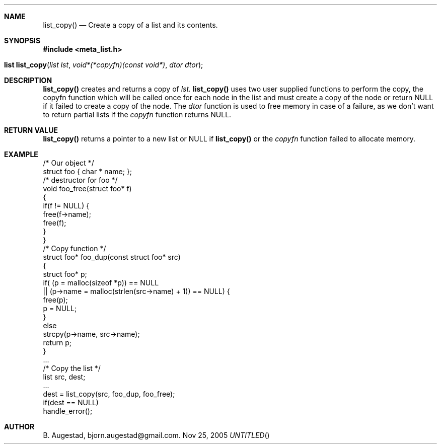 .Dd Nov 25, 2005
.Th list_copy 3
.Sh NAME
.Nm list_copy() 
.Nd Create a copy of a list and its contents.
.Sh SYNOPSIS
.Fd #include <meta_list.h>
.Fo "list list_copy"
.Fa "list lst"
.Fa "void*(*copyfn)(const void*)"
.Fa "dtor dtor"
.Fc
.Sh DESCRIPTION
.Nm
creates and returns a copy of
.Fa lst.
.Nm
uses two user supplied functions to perform the copy, the copyfn function which will be called once for each node in the list and must create a copy of the node or return NULL if it failed to create a copy of the node.
The 
.Fa dtor
function is used to free memory in case of a failure, as we don't want to return partial lists if the
.Fa copyfn
function returns NULL. 
.Sh RETURN VALUE
.Nm
returns a pointer to a new list or NULL if 
.Nm
or the 
.Fa copyfn
function failed to allocate memory.
.Sh EXAMPLE
.Bd -literal 
/* Our object */
struct foo { char * name; };
/* destructor for foo */
void foo_free(struct foo* f)
{
    if(f != NULL) {
        free(f->name);
        free(f);
    }
}
/* Copy function */
struct foo* foo_dup(const struct foo* src)
{
    struct foo* p;
    if( (p = malloc(sizeof *p)) == NULL
    ||  (p->name = malloc(strlen(src->name) + 1)) == NULL) {
       free(p);
       p = NULL;
    }
    else 
       strcpy(p->name, src->name);
    return p;
}
\&...
/* Copy the list */
list src, dest;
\&...
dest = list_copy(src, foo_dup, foo_free);
if(dest == NULL)
  handle_error();
.Ed
.Sh AUTHOR
B. Augestad, bjorn.augestad@gmail.com.
